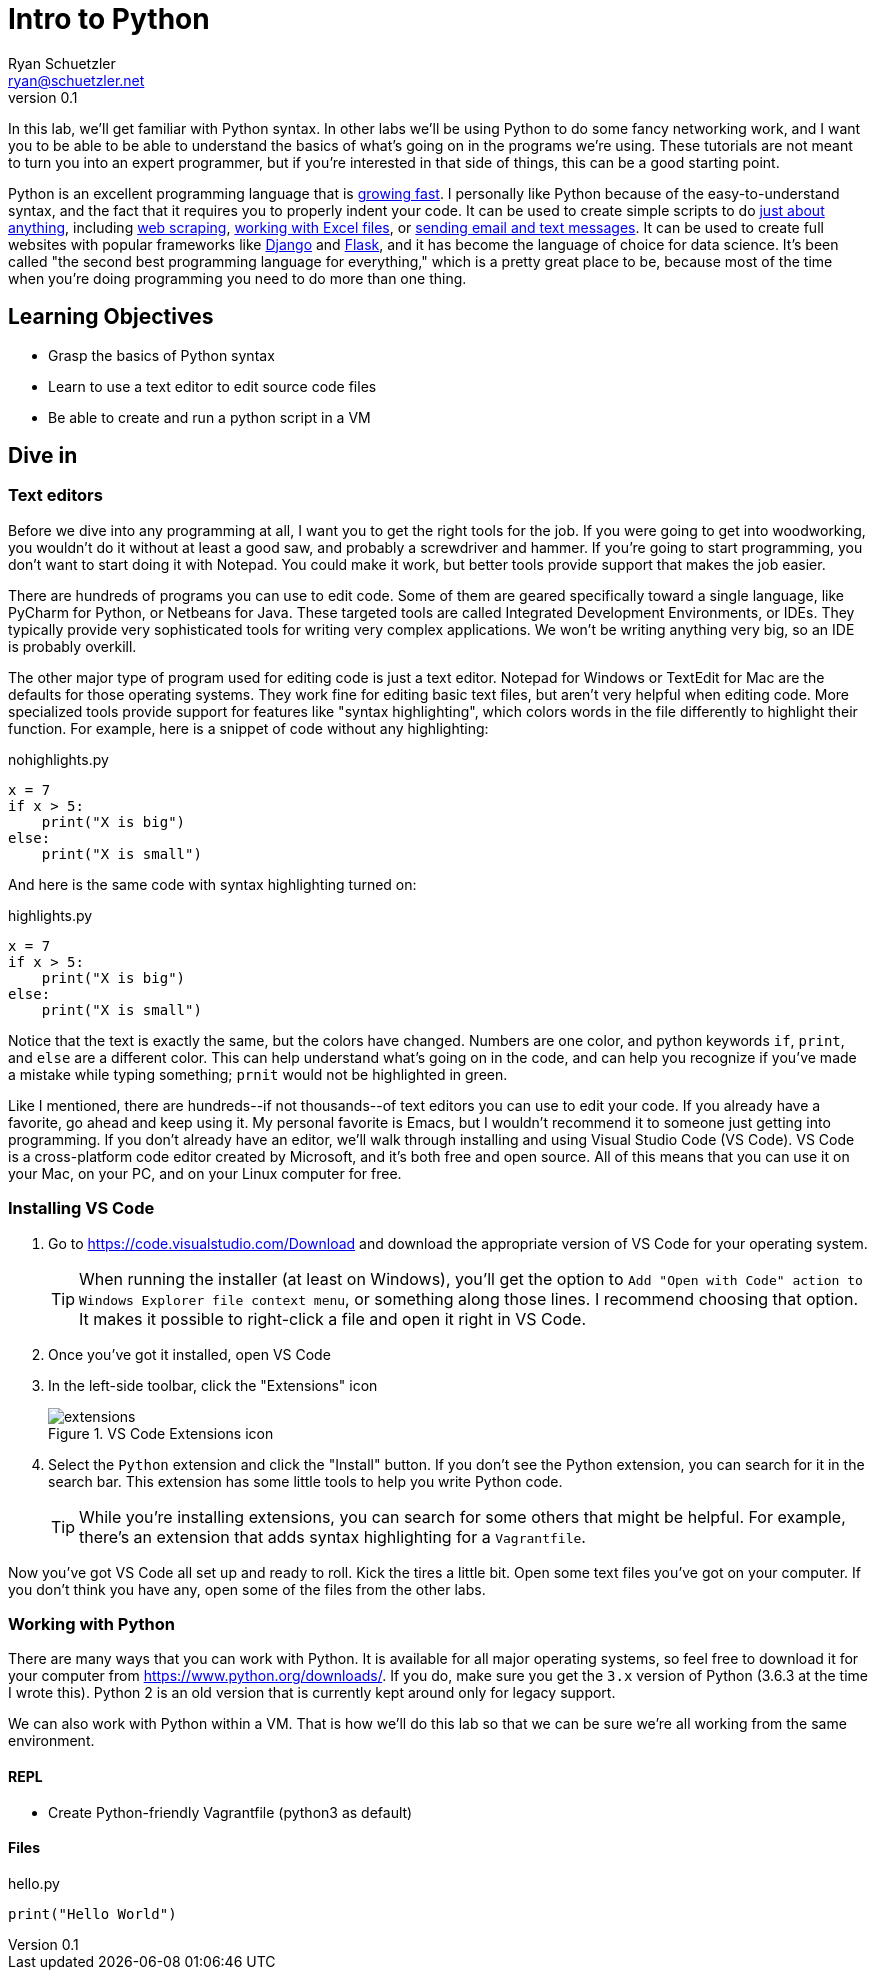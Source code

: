= Intro to Python
Ryan Schuetzler <ryan@schuetzler.net>
v0.1
:source-highlighter: pygments
:pygments-style: friendly
ifndef::bound[:imagesdir: figs]

In this lab, we'll get familiar with Python syntax. In other labs we'll be using Python to do some fancy networking work, and I want you to be able to be able to understand the basics of what's going on in the programs we're using. These tutorials are not meant to turn you into an expert programmer, but if you're interested in that side of things, this can be a good starting point.

Python is an excellent programming language that is https://stackoverflow.blog/2017/09/06/incredible-growth-python/[growing fast]. I personally like Python because of the easy-to-understand syntax, and the fact that it requires you to properly indent your code. It can be used to create simple scripts to do https://automatetheboringstuff.com/[just about anything], including https://automatetheboringstuff.com/chapter11/[web scraping], https://automatetheboringstuff.com/chapter12/[working with Excel files], or https://automatetheboringstuff.com/chapter16/[sending email and text messages]. It can be used to create full websites with popular frameworks like https://www.djangoproject.com/[Django] and http://flask.pocoo.org/[Flask], and it has become the language of choice for data science. It's been called "the second best programming language for everything," which is a pretty great place to be, because most of the time when you're doing programming you need to do more than one thing.

== Learning Objectives
- Grasp the basics of Python syntax
- Learn to use a text editor to edit source code files
- Be able to create and run a python script in a VM

== Dive in

=== Text editors

Before we dive into any programming at all, I want you to get the right tools for the job. If you were going to get into woodworking, you wouldn't do it without at least a good saw, and probably a screwdriver and hammer. If you're going to start programming, you don't want to start doing it with Notepad. You could make it work, but better tools provide support that makes the job easier.

There are hundreds of programs you can use to edit code. Some of them are geared specifically toward a single language, like PyCharm for Python, or Netbeans for Java. These targeted tools are called Integrated Development Environments, or IDEs. They typically provide very sophisticated tools for writing very complex applications. We won't be writing anything very big, so an IDE is probably overkill.

The other major type of program used for editing code is just a text editor. Notepad for Windows or TextEdit for Mac are the defaults for those operating systems. They work fine for editing basic text files, but aren't very helpful when editing code. More specialized tools provide support for features like "syntax highlighting", which colors words in the file differently to highlight their function. For example, here is a snippet of code without any highlighting:

.nohighlights.py
----
x = 7
if x > 5:
    print("X is big")
else:
    print("X is small")
----

And here is the same code with syntax highlighting turned on:

.highlights.py
[source,python]
----
x = 7
if x > 5:
    print("X is big")
else:
    print("X is small")
----

Notice that the text is exactly the same, but the colors have changed. Numbers are one color, and python keywords `if`, `print`, and `else` are a different color. This can help understand what's going on in the code, and can help you recognize if you've made a mistake while typing something; `prnit` would not be highlighted in green.

Like I mentioned, there are hundreds\--if not thousands\--of text editors you can use to edit your code.
If you already have a favorite, go ahead and keep using it. My personal favorite is Emacs, but I wouldn't recommend it to someone just getting into programming.
If you don't already have an editor, we'll walk through installing and using Visual Studio Code (VS Code).
VS Code is a cross-platform code editor created by Microsoft, and it's both free and open source.
All of this means that you can use it on your Mac, on your PC, and on your Linux computer for free.

=== Installing VS Code

. Go to https://code.visualstudio.com/Download and download the appropriate version of VS Code for your operating system. 
+
TIP: When running the installer (at least on Windows), you'll get the option to `Add "Open with Code" action to Windows Explorer file context menu`, or something along those lines. I recommend choosing that option. It makes it possible to right-click a file and open it right in VS Code.

. Once you've got it installed, open VS Code
. In the left-side toolbar, click the "Extensions" icon
+
.VS Code Extensions icon
[align=center]
image::extensions.png[]

. Select the `Python` extension and click the "Install" button. If you don't see the Python extension, you can search for it in the search bar. This extension has some little tools to help you write Python code.
+
TIP: While you're installing extensions, you can search for some others that might be helpful. For example, there's an extension that adds syntax highlighting for a `Vagrantfile`.

Now you've got VS Code all set up and ready to roll. Kick the tires a little bit. Open some text files you've got on your computer. If you don't think you have any, open some of the files from the other labs.

=== Working with Python

There are many ways that you can work with Python.
It is available for all major operating systems, so feel free to download it for your computer from https://www.python.org/downloads/.
If you do, make sure you get the `3.x` version of Python (3.6.3 at the time I wrote this).
Python 2 is an old version that is currently kept around only for legacy support.

We can also work with Python within a VM. That is how we'll do this lab so that we can be sure we're all working from the same environment.

==== REPL
- Create Python-friendly Vagrantfile (python3 as default)

==== Files

.hello.py
[source,python]
----
print("Hello World")
----
